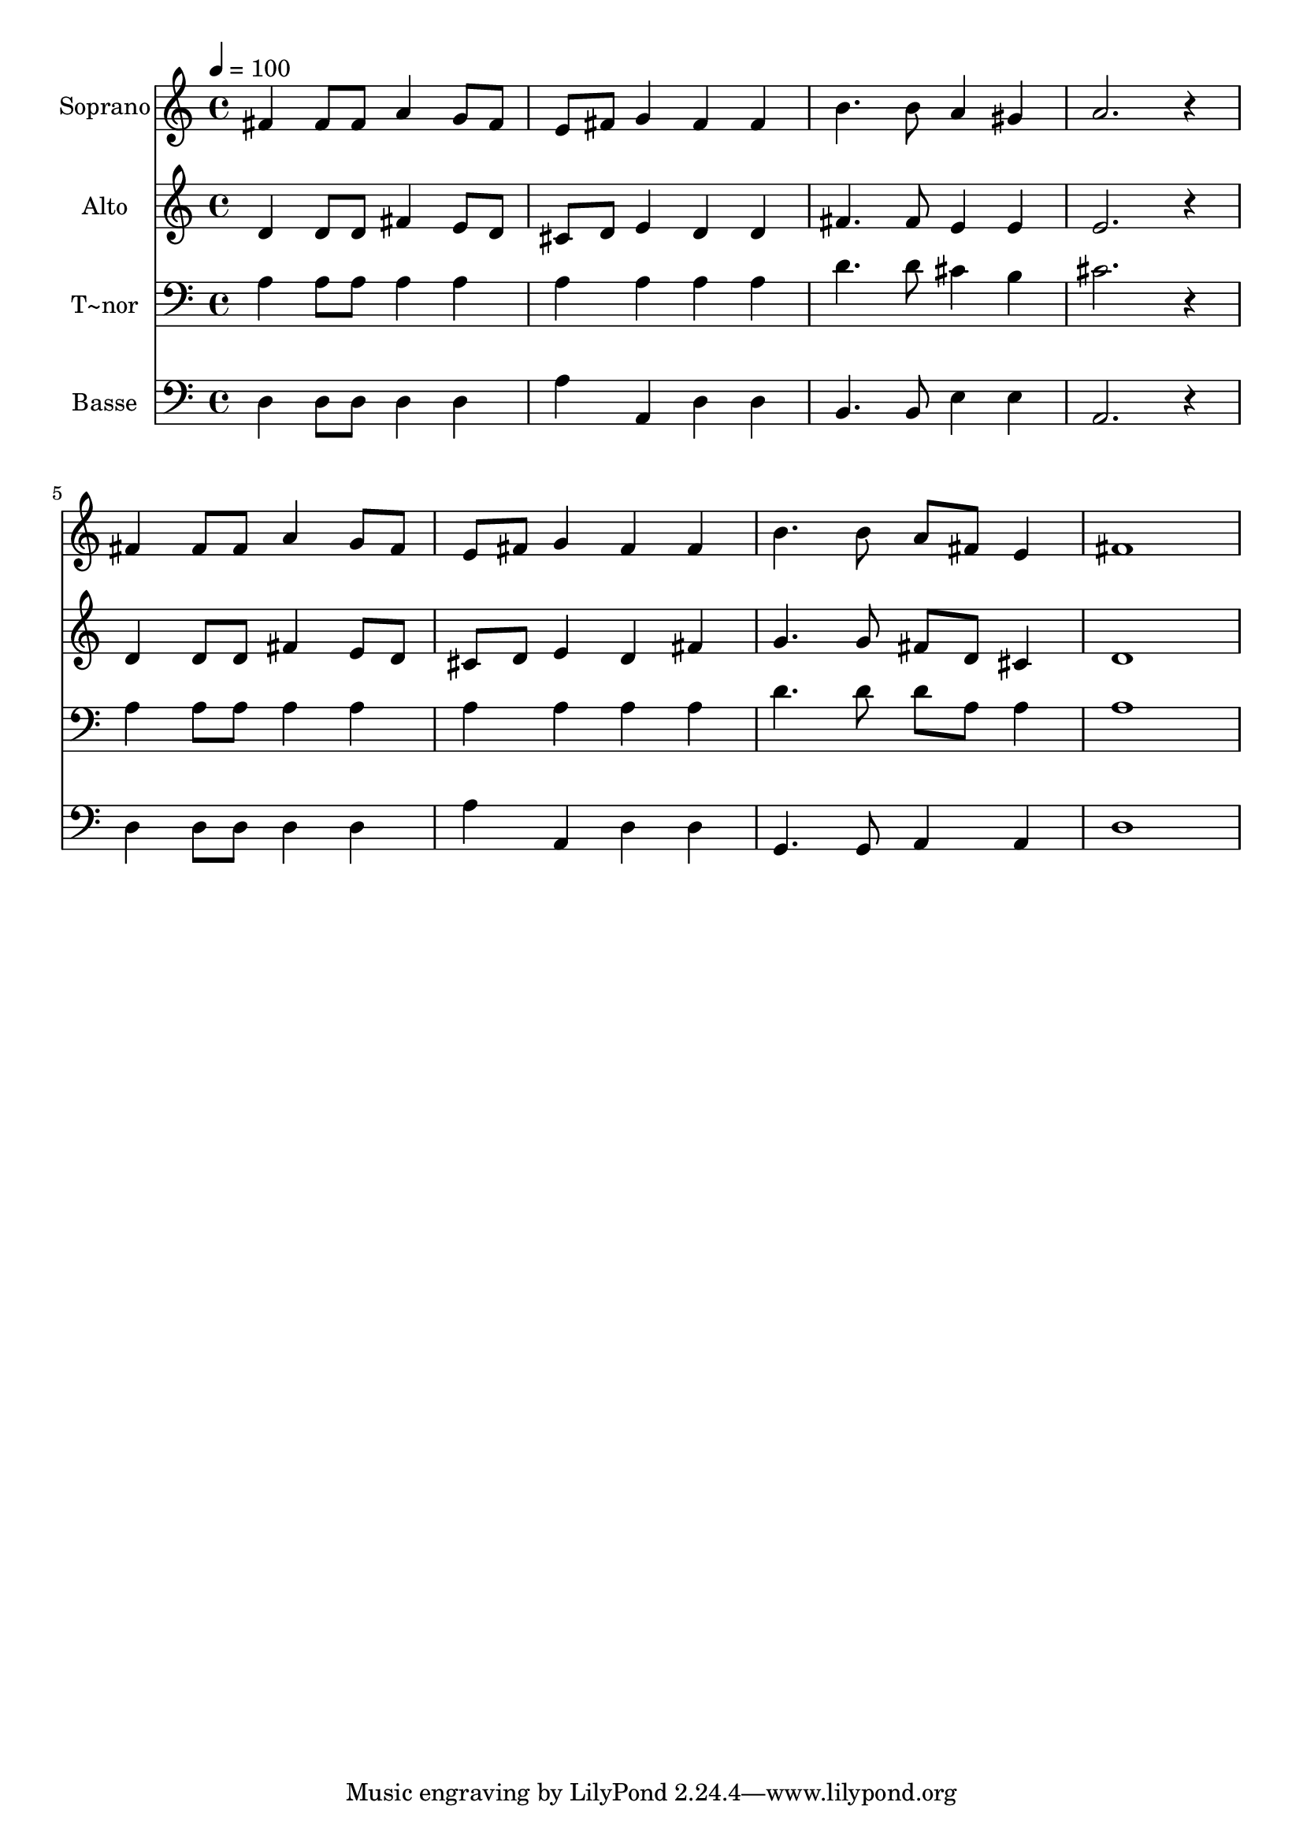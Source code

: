 % Lily was here -- automatically converted by /usr/bin/midi2ly from 322.mid
\version "2.14.0"

\layout {
  \context {
    \Voice
    \remove "Note_heads_engraver"
    \consists "Completion_heads_engraver"
    \remove "Rest_engraver"
    \consists "Completion_rest_engraver"
  }
}

trackAchannelA = {
  
  \time 4/4 
  
  \tempo 4 = 100 
  
}

trackA = <<
  \context Voice = voiceA \trackAchannelA
>>


trackBchannelA = {
  
  \set Staff.instrumentName = "Soprano"
  
}

trackBchannelB = \relative c {
  fis'4 fis8 fis a4 g8 fis 
  | % 2
  e fis g4 fis fis 
  | % 3
  b4. b8 a4 gis 
  | % 4
  a2. r4 
  | % 5
  fis fis8 fis a4 g8 fis 
  | % 6
  e fis g4 fis fis 
  | % 7
  b4. b8 a fis e4 
  | % 8
  fis1 
  | % 9
  
}

trackB = <<
  \context Voice = voiceA \trackBchannelA
  \context Voice = voiceB \trackBchannelB
>>


trackCchannelA = {
  
  \set Staff.instrumentName = "Alto"
  
}

trackCchannelC = \relative c {
  d'4 d8 d fis4 e8 d 
  | % 2
  cis d e4 d d 
  | % 3
  fis4. fis8 e4 e 
  | % 4
  e2. r4 
  | % 5
  d d8 d fis4 e8 d 
  | % 6
  cis d e4 d fis 
  | % 7
  g4. g8 fis d cis4 
  | % 8
  d1 
  | % 9
  
}

trackC = <<
  \context Voice = voiceA \trackCchannelA
  \context Voice = voiceB \trackCchannelC
>>


trackDchannelA = {
  
  \set Staff.instrumentName = "T~nor"
  
}

trackDchannelC = \relative c {
  a'4 a8 a a4 a 
  | % 2
  a a a a 
  | % 3
  d4. d8 cis4 b 
  | % 4
  cis2. r4 
  | % 5
  a a8 a a4 a 
  | % 6
  a a a a 
  | % 7
  d4. d8 d a a4 
  | % 8
  a1 
  | % 9
  
}

trackD = <<

  \clef bass
  
  \context Voice = voiceA \trackDchannelA
  \context Voice = voiceB \trackDchannelC
>>


trackEchannelA = {
  
  \set Staff.instrumentName = "Basse"
  
}

trackEchannelC = \relative c {
  d4 d8 d d4 d 
  | % 2
  a' a, d d 
  | % 3
  b4. b8 e4 e 
  | % 4
  a,2. r4 
  | % 5
  d d8 d d4 d 
  | % 6
  a' a, d d 
  | % 7
  g,4. g8 a4 a 
  | % 8
  d1 
  | % 9
  
}

trackE = <<

  \clef bass
  
  \context Voice = voiceA \trackEchannelA
  \context Voice = voiceB \trackEchannelC
>>


\score {
  <<
    \context Staff=trackB \trackA
    \context Staff=trackB \trackB
    \context Staff=trackC \trackA
    \context Staff=trackC \trackC
    \context Staff=trackD \trackA
    \context Staff=trackD \trackD
    \context Staff=trackE \trackA
    \context Staff=trackE \trackE
  >>
  \layout {}
  \midi {}
}
